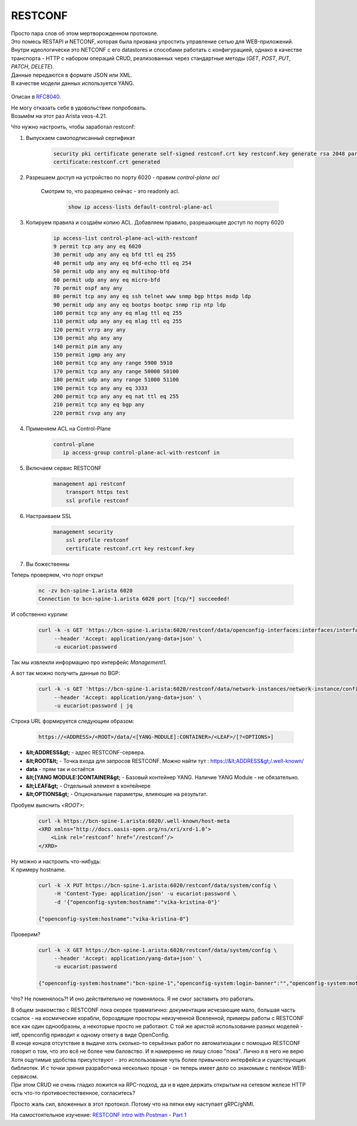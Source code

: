RESTCONF
========

| Просто пара слов об этом мертворожденном протоколе.
| Это помесь RESTAPI и NETCONF, которая была призвана упростить управление сетью для WEB-приложений.
| Внутри идеологически это NETCONF с его datastores и способами работать с конфигурацией, однако в качестве транспорта - HTTP с набором операций CRUD, реализованных через стандартные методы (*GET*, *POST*, *PUT*, *PATCH*, *DELETE*).
| Данные передаются в формате JSON или XML.
| В качестве модели данных используется YANG.

    .. figure:: https://fs.linkmeup.ru/images/adsm/5/restconf.png
           :width: 800
           :align: center

Описан в `RFC8040 <https://datatracker.ietf.org/doc/html/rfc8040>`_.

| Не могу отказать себе в удовольствии попробовать.
| Возьмём на этот раз Arista veos-4.21.

Что нужно настроить, чтобы заработал restconf:

1. Выпускаем самоподписанный сертификат

    .. code-block:: bash

       security pki certificate generate self-signed restconf.crt key restconf.key generate rsa 2048 parameters common-name restconf
       certificate:restconf.crt generated


  
2. Разрешаем доступ на устройство по порту 6020 - правим `control-plane acl`
      
    Смотрим то, что разрешено сейчас - это readonly acl.

        .. code-block:: bash

           show ip access-lists default-control-plane-acl

 
3. Копируем правила и создаём копию ACL. Добавляем правило, разрешающее доступ по порту 6020  

    .. code-block:: bash

       ip access-list control-plane-acl-with-restconf
       9 permit tcp any any eq 6020
       30 permit udp any any eq bfd ttl eq 255
       40 permit udp any any eq bfd-echo ttl eq 254
       50 permit udp any any eq multihop-bfd
       60 permit udp any any eq micro-bfd
       70 permit ospf any any
       80 permit tcp any any eq ssh telnet www snmp bgp https msdp ldp
       90 permit udp any any eq bootps bootpc snmp rip ntp ldp
       100 permit tcp any any eq mlag ttl eq 255
       110 permit udp any any eq mlag ttl eq 255
       120 permit vrrp any any
       130 permit ahp any any
       140 permit pim any any
       150 permit igmp any any
       160 permit tcp any any range 5900 5910
       170 permit tcp any any range 50000 50100
       180 permit udp any any range 51000 51100
       190 permit tcp any any eq 3333
       200 permit tcp any any eq nat ttl eq 255
       210 permit tcp any eq bgp any
       220 permit rsvp any any
  
4. Применяем ACL на Control-Plane

    .. code-block:: bash

       control-plane
          ip access-group control-plane-acl-with-restconf in
  
5. Включаем сервис RESTCONF

    .. code-block:: bash

       management api restconf
           transport https test
           ssl profile restconf
  
6. Настраиваем SSL

    .. code-block:: bash

       management security
           ssl profile restconf
           certificate restconf.crt key restconf.key

7. Вы божественны

Теперь проверяем, что порт открыт

    .. code-block:: bash

       nc -zv bcn-spine-1.arista 6020
       Connection to bcn-spine-1.arista 6020 port [tcp/*] succeeded!

И собственно курлим:

    .. code-block:: bash

       curl -k -s GET 'https://bcn-spine-1.arista:6020/restconf/data/openconfig-interfaces:interfaces/interface=Management1' \
            --header 'Accept: application/yang-data+json' \
            -u eucariot:password

Так мы извлекли информацию про интерфейс `Management1`.

А вот так можно получить данные по BGP:

    .. code-block:: bash

       curl -k -s GET 'https://bcn-spine-1.arista:6020/restconf/data/network-instances/network-instance/config/protocols' \
            --header 'Accept: application/yang-data+json' \
            -u eucariot:password | jq

Строка URL формируется следующим образом:

    .. code-block:: bash

       https://<ADDRESS>/<ROOT>/data/<[YANG-MODULE]:CONTAINER>/<LEAF>/[?<OPTIONS>]

* **&lt;ADDRESS&gt;** - адрес RESTCONF-сервера.
* **&lt;ROOT&lt;** - Точка входа для запросов RESTCONF. Можно найти тут : https://&lt;ADDRESS&gt;/.well-known/
* **data** - прям так и остаётся
* **&lt;[YANG MODULE:]CONTAINER&gt;** - Базовый контейнер YANG. Наличие YANG Module - не обязательно. 
* **&lt;LEAF&gt;** - Отдельный элемент в контейнере
* **&lt;OPTIONS&gt;** - Опциональные параметры, влияющие на результат.


Пробуем выяснить `<ROOT>`:

    .. code-block:: bash

       curl -k https://bcn-spine-1.arista:6020/.well-known/host-meta
       <XRD xmlns=’http://docs.oasis-open.org/ns/xri/xrd-1.0’>
           <Link rel=’restconf’ href=’/restconf’/>
       </XRD>

| Ну можно и настроить что-нибудь:
| К примеру hostname.

    .. code-block:: bash

       curl -k -X PUT https://bcn-spine-1.arista:6020/restconf/data/system/config \
            -H 'Content-Type: application/json' -u eucariot:password \
            -d '{"openconfig-system:hostname":"vika-kristina-0"}'

       {"openconfig-system:hostname":"vika-kristina-0"}

Проверим?

    .. code-block:: bash

       curl -k -X GET https://bcn-spine-1.arista:6020/restconf/data/system/config \
            --header 'Accept: application/yang-data+json' \
            -u eucariot:password

       {"openconfig-system:hostname":"bcn-spine-1","openconfig-system:login-banner":"","openconfig-system:motd-banner":""}

Что? Не поменялось?! И оно действительно не поменялось. Я не смог заставить это работать.

| В общем знакомство с RESTCONF пока скорее травматично: документации исчезающие мало, большая часть ссылок - на космические корабли, бороздящие просторы неизученной Вселенной, примеры работы с RESTCONF все как один однообразны, а некоторые просто не работают. С той же аристой использование разных моделей - ietf, openconfig приводит к одному ответу в виде OpenConfig.
| В конце концов отсутствие в выдаче хоть сколько-то серьёзных работ по автоматизации с помощью RESTCONF говорит о том, что это всё не более чем баловство. И я намеренно не пишу слово "пока". Лично я в него не верю

| Хотя ощутимые удобства присутствуют - это использование чуть более привычного интерфейса и существующих библиотек. И с точки зрения разработчика несколько проще - он теперь имеет дело со знакомым с пелёнок WEB-сервисом.
| При этом CRUD не очень гладко ложится на RPC-подход, да и в идее держать открытым на сетевом железе HTTP есть что-то противоестественное, согласитесь?

Просто жаль сил, вложенных в этот протокол. Потому что на пятки ему наступает gRPC/gNMI.

На самостоятельное изучение: `RESTCONF intro with Postman - Part 1 <https://blog.wimwauters.com/networkprogrammability/2020-04-02_restconf_introduction_part1>`_
